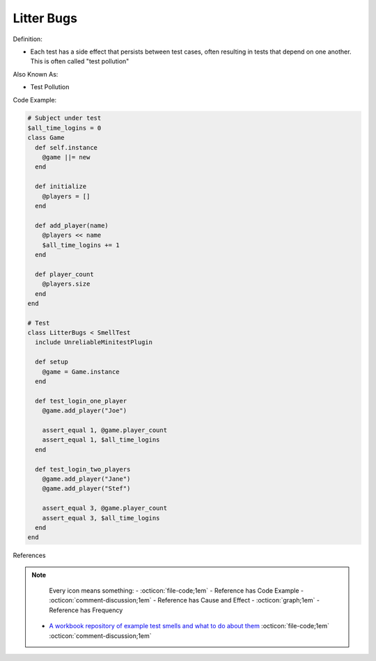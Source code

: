 Litter Bugs
^^^^^
Definition:

* Each test has a side effect that persists between test cases, often resulting in tests that depend on one another. This is often called "test pollution"

Also Known As:

* Test Pollution

Code Example:

.. code-block:: ruby

  # Subject under test
  $all_time_logins = 0
  class Game
    def self.instance
      @game ||= new
    end

    def initialize
      @players = []
    end

    def add_player(name)
      @players << name
      $all_time_logins += 1
    end

    def player_count
      @players.size
    end
  end

  # Test
  class LitterBugs < SmellTest
    include UnreliableMinitestPlugin

    def setup
      @game = Game.instance
    end

    def test_login_one_player
      @game.add_player("Joe")

      assert_equal 1, @game.player_count
      assert_equal 1, $all_time_logins
    end

    def test_login_two_players
      @game.add_player("Jane")
      @game.add_player("Stef")

      assert_equal 3, @game.player_count
      assert_equal 3, $all_time_logins
    end
  end

References

.. note ::
    Every icon means something:
    - :octicon:`file-code;1em` - Reference has Code Example
    - :octicon:`comment-discussion;1em` - Reference has Cause and Effect
    - :octicon:`graph;1em` - Reference has Frequency

 * `A workbook repository of example test smells and what to do about them <https://github.com/testdouble/test-smells>`_ :octicon:`file-code;1em` :octicon:`comment-discussion;1em`

